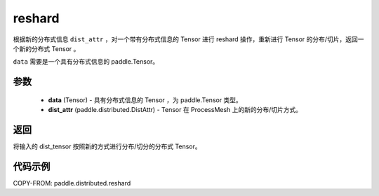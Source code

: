 .. _cn_api_paddle_distributed_reshard:

reshard
-------------------------------

.. py:function:: paddle.distributed.reshard(dist_tensor, dist_attr)

根据新的分布式信息 ``dist_attr`` ，对一个带有分布式信息的 Tensor 进行 reshard 操作，重新进行 Tensor 的分布/切片，返回一个新的分布式 Tensor 。

``data`` 需要是一个具有分布式信息的 paddle\.Tensor。


参数
:::::::::

    - **data** (Tensor) - 具有分布式信息的 Tensor ，为 paddle\.Tensor 类型。
    - **dist_attr** (paddle.distributed.DistAttr) - Tensor 在 ProcessMesh 上的新的分布/切片方式。

返回
:::::::::
将输入的 dist_tensor 按照新的方式进行分布/切分的分布式 Tensor。


代码示例
:::::::::

COPY-FROM: paddle.distributed.reshard

